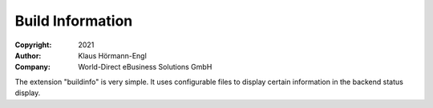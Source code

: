 =================
Build Information
=================

:Copyright:
    2021

:Author:
    Klaus Hörmann-Engl

:Company:
    World-Direct eBusiness Solutions GmbH

The extension "buildinfo" is very simple. It uses configurable files to display certain information in the backend status display.
